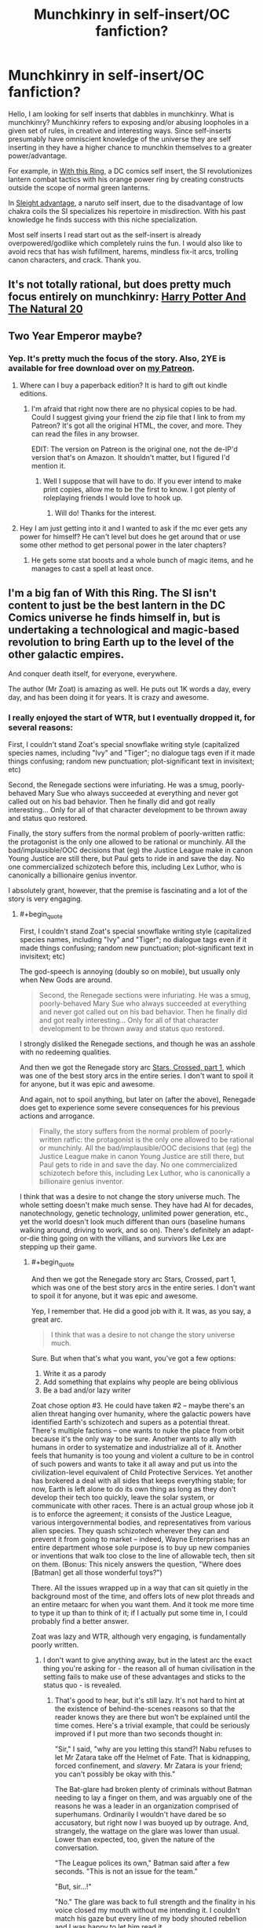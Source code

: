 #+TITLE: Munchkinry in self-insert/OC fanfiction?

* Munchkinry in self-insert/OC fanfiction?
:PROPERTIES:
:Author: Ih8Otakus
:Score: 30
:DateUnix: 1547160324.0
:END:
Hello, I am looking for self inserts that dabbles in munchkinry. What is munchkinry? Munchkinry refers to exposing and/or abusing loopholes in a given set of rules, in creative and interesting ways. Since self-inserts presumably have omniscient knowledge of the universe they are self inserting in they have a higher chance to munchkin themselves to a greater power/advantage.

For example, in [[https://forums.sufficientvelocity.com/threads/with-this-ring-young-justice-si-story-only.25076/][With this Ring]], a DC comics self insert, the SI revolutionizes lantern combat tactics with his orange power ring by creating constructs outside the scope of normal green lanterns.

In [[https://forums.sufficientvelocity.com/threads/sleight-advantage-naruto-reincarnation-si.37698/][Sleight advantage]], a naruto self insert, due to the disadvantage of low chakra coils the SI specializes his repertoire in misdirection. With his past knowledge he finds success with this niche specialization.

Most self inserts I read start out as the self-insert is already overpowered/godlike which completely ruins the fun. I would also like to avoid recs that has wish fufillment, harems, mindless fix-it arcs, trolling canon characters, and crack. Thank you.


** It's not totally rational, but does pretty much focus entirely on munchkinry: [[https://tvtropes.org/pmwiki/pmwiki.php/Fanfic/HarryPotterAndTheNatural20][Harry Potter And The Natural 20]]
:PROPERTIES:
:Author: mikekearn
:Score: 20
:DateUnix: 1547179377.0
:END:


** Two Year Emperor maybe?
:PROPERTIES:
:Author: LimeDog
:Score: 11
:DateUnix: 1547173761.0
:END:

*** Yep. It's pretty much the focus of the story. Also, 2YE is available for free download over on [[http://Patreon.Com/davidstorrs][my Patreon]].
:PROPERTIES:
:Author: eaglejarl
:Score: 5
:DateUnix: 1547214822.0
:END:

**** Where can I buy a paperback edition? It is hard to gift out kindle editions.
:PROPERTIES:
:Author: LimeDog
:Score: 1
:DateUnix: 1547219942.0
:END:

***** I'm afraid that right now there are no physical copies to be had. Could I suggest giving your friend the zip file that I link to from my Patreon? It's got all the original HTML, the cover, and more. They can read the files in any browser.

EDIT: The version on Patreon is the original one, not the de-IP'd version that's on Amazon. It shouldn't matter, but I figured I'd mention it.
:PROPERTIES:
:Author: eaglejarl
:Score: 2
:DateUnix: 1547352375.0
:END:

****** Well I suppose that will have to do. If you ever intend to make print copies, allow me to be the first to know. I got plenty of roleplaying friends I would love to hook up.
:PROPERTIES:
:Author: LimeDog
:Score: 1
:DateUnix: 1547353010.0
:END:

******* Will do! Thanks for the interest.
:PROPERTIES:
:Author: eaglejarl
:Score: 1
:DateUnix: 1547361010.0
:END:


**** Hey I am just getting into it and I wanted to ask if the mc ever gets any power for himself? He can't level but does he get around that or use some other method to get personal power in the later chapters?
:PROPERTIES:
:Author: Trekshcool
:Score: 1
:DateUnix: 1547238506.0
:END:

***** He gets some stat boosts and a whole bunch of magic items, and he manages to cast a spell at least once.
:PROPERTIES:
:Author: eaglejarl
:Score: 1
:DateUnix: 1547350331.0
:END:


** I'm a big fan of With this Ring. The SI isn't content to just be the best lantern in the DC Comics universe he finds himself in, but is undertaking a technological and magic-based revolution to bring Earth up to the level of the other galactic empires.

And conquer death itself, for everyone, everywhere.

The author (Mr Zoat) is amazing as well. He puts out 1K words a day, every day, and has been doing it for years. It is crazy and awesome.
:PROPERTIES:
:Author: ansible
:Score: 12
:DateUnix: 1547161001.0
:END:

*** I really enjoyed the start of WTR, but I eventually dropped it, for several reasons:

First, I couldn't stand Zoat's special snowflake writing style (capitalized species names, including "Ivy" and "Tiger"; no dialogue tags even if it made things confusing; random new punctuation; plot-significant text in invisitext; etc)

Second, the Renegade sections were infuriating. He was a smug, poorly-behaved Mary Sue who always succeeded at everything and never got called out on his bad behavior. Then he finally did and got really interesting... Only for all of that character development to be thrown away and status quo restored.

Finally, the story suffers from the normal problem of poorly-written ratfic: the protagonist is the only one allowed to be rational or munchinly. All the bad/implausible/OOC decisions that (eg) the Justice League make in canon Young Justice are still there, but Paul gets to ride in and save the day. No one commercialized schizotech before this, including Lex Luthor, who is canonically a billionaire genius inventor.

I absolutely grant, however, that the premise is fascinating and a lot of the story is very engaging.
:PROPERTIES:
:Author: eaglejarl
:Score: 13
:DateUnix: 1547215579.0
:END:

**** #+begin_quote
  First, I couldn't stand Zoat's special snowflake writing style (capitalized species names, including "Ivy" and "Tiger"; no dialogue tags even if it made things confusing; random new punctuation; plot-significant text in invisitext; etc)
#+end_quote

The god-speech is annoying (doubly so on mobile), but usually only when New Gods are around.

#+begin_quote
  Second, the Renegade sections were infuriating. He was a smug, poorly-behaved Mary Sue who always succeeded at everything and never got called out on his bad behavior. Then he finally did and got really interesting... Only for all of that character development to be thrown away and status quo restored.
#+end_quote

I strongly disliked the Renegade sections, and though he was an asshole with no redeeming qualities.

And then we got the Renegade story arc [[https://forums.sufficientvelocity.com/threads/with-this-ring-young-justice-si-story-only.25076/page-34#post-6150225][Stars, Crossed, part 1]], which was one of the best story arcs in the entire series. I don't want to spoil it for anyone, but it was epic and awesome.

And again, not to spoil anything, but later on (after the above), Renegade does get to experience some severe consequences for his previous actions and arrogance.

#+begin_quote
  Finally, the story suffers from the normal problem of poorly-written ratfic: the protagonist is the only one allowed to be rational or munchinly. All the bad/implausible/OOC decisions that (eg) the Justice League make in canon Young Justice are still there, but Paul gets to ride in and save the day. No one commercialized schizotech before this, including Lex Luthor, who is canonically a billionaire genius inventor.
#+end_quote

I think that was a desire to not change the story universe much. The whole setting doesn't make much sense. They have had AI for decades, nanotechnology, genetic technology, unlimited power generation, etc., yet the world doesn't look much different than ours (baseline humans walking around, driving to work, and so on). There's definitely an adapt-or-die thing going on with the villians, and survivors like Lex are stepping up their game.
:PROPERTIES:
:Author: ansible
:Score: 10
:DateUnix: 1547221855.0
:END:

***** #+begin_quote
  And then we got the Renegade story arc Stars, Crossed, part 1, which was one of the best story arcs in the entire series. I don't want to spoil it for anyone, but it was epic and awesome.
#+end_quote

Yep, I remember that. He did a good job with it. It was, as you say, a great arc.

#+begin_quote
  I think that was a desire to not change the story universe much.
#+end_quote

Sure. But when that's what you want, you've got a few options:

1. Write it as a parody
2. Add something that explains why people are being oblivious
3. Be a bad and/or lazy writer

Zoat chose option #3. He could have taken #2 -- maybe there's an alien threat hanging over humanity, where the galactic powers have identified Earth's schizotech and supers as a potential threat. There's multiple factions -- one wants to nuke the place from orbit because it's the only way to be sure. Another wants to ally with humans in order to systematize and industrialize all of it. Another feels that humanity is too young and violent a culture to be in control of such powers and wants to take it all away and put us into the civilization-level equivalent of Child Protective Services. Yet another has brokered a deal with all sides that keeps everything stable; for now, Earth is left alone to do its own thing as long as they don't develop their tech too quickly, leave the solar system, or communicate with other races. There is an actual group whose job it is to enforce the agreement; it consists of the Justice League, various intergovernmental bodies, and representatives from various alien species. They quash schizotech wherever they can and prevent it from going to market -- indeed, Wayne Enterprises has an entire department whose sole purpose is to buy up new companies or inventions that walk too close to the line of allowable tech, then sit on them. (Bonus: This nicely answers the question, "Where does [Batman] get all those wonderful toys?")

There. All the issues wrapped up in a way that can sit quietly in the background most of the time, and offers lots of new plot threads and an entire metaarc for when you want them. And it took me more time to type it up than to think of it; if I actually put some time in, I could probably find a better answer.

Zoat was lazy and WTR, although very engaging, is fundamentally poorly written.
:PROPERTIES:
:Author: eaglejarl
:Score: 4
:DateUnix: 1547352099.0
:END:

****** I don't want to give anything away, but in the latest arc the exact thing you're asking for - the reason all of human civilisation in the setting fails to make use of these advantages and sticks to the status quo - is revealed.
:PROPERTIES:
:Author: Flashbunny
:Score: 3
:DateUnix: 1547402216.0
:END:

******* That's good to hear, but it's still lazy. It's not hard to hint at the existence of behind-the-scenes reasons so that the reader knows they are there but won't be explained until the time comes. Here's a trivial example, that could be seriously improved if I put more than two seconds thought in:

"Sir," I said, "why are you letting this stand?! Nabu refuses to let Mr Zatara take off the Helmet of Fate. That is kidnapping, forced confinement, and /slavery/. Mr Zatara is your friend; you can't possibly be okay with this."

The Bat-glare had broken plenty of criminals without Batman needing to lay a finger on them, and was arguably one of the reasons he was a leader in an organization comprised of superhumans. Ordinarily I wouldn't have dared be so accusatory, but right now I was buoyed up by outrage. And, strangely, the wattage on the glare was lower than usual. Lower than expected, too, given the nature of the conversation.

"The League polices its own," Batman said after a few seconds. "This is not an issue for the team."

"But, sir...!"

"No." The glare was back to full strength and the finality in his voice closed my mouth without me intending it. I couldn't match his gaze but every line of my body shouted rebellion and I was happy to let him read it.

"Paul," he said warningly. "Do not pursue this."

"Is that an order, sir? Because I am bound to obey your orders and faithfully serve the League for another two hundred and thirteen days." I forced myself to meet his eyes for the last words, making my intent clear.

Batman...hesitated? What???

"We have spoken to Nabu about the issue," he said at last. "For now, he is unpersuadable. The League /must/ not alienate someone of Doctor Fate's credentials at this time. We will continue to discuss the issue with him and try to find compromise. Until you are told otherwise, you are not to approach Fate about this issue, nor are you to make any attempt to remove the Helmet by force. Do you fully understand these orders?"

I forced myself not to react to the planet-sized loopholes that Batman had very clearly left open for me. Even here, in the privacy of the Hall, there could be watchers.

"Yes, sir," I said, forcing myself to sound resentful. "I understand and will comply."

"Good. Dismissed."
:PROPERTIES:
:Author: eaglejarl
:Score: 2
:DateUnix: 1547476773.0
:END:

******** #+begin_quote
  It's not hard to hint at the existence of behind-the-scenes reasons so that the reader knows they are there
#+end_quote

But it may be unrealistic. A competent and powerful antagonist can't be expected to leave clues ([[http://www.eviloverlord.com/lists/overlord.html][Evil Overlord list]] #11). A force that has been able to invisibly influence billions of people over thousands of years will not necessarily be noticed in the first five minutes. Frankly, the fact that the protagonist has made such a discovery in just a year and a half is already pretty impressive.

Bear in mind that this is all written in first-person present tense. If the SI doesn't see something, the readers don't see it either. Which is great for immersion, not so great for the author to drop clues that only the readers will understand. Except, of course, in the accompanying discussion threads, which do indeed contain many answers and spoilers.

(Also, there are Watsonian reasons why the SI didn't approach Batman about dealing with Nabu, primarily his concern that Nabu would find out and retaliate.)
:PROPERTIES:
:Author: thrawnca
:Score: 3
:DateUnix: 1547525165.0
:END:

********* #+begin_quote
  But it may be unrealistic.
#+end_quote

I have yet to find a scenario where I could not slip some hint of some kind into the first part of the story. It doesn't have to be in the first ten pages, but the first 20,000 words is not a big ask. If nothing else, just have the SI say to himself "Okay, I refuse to believe that everyone in the world is this stupid. Something must be going on, so let me ask around and see if I can get some hints." Boom, you've given nothing away but you've lampshaded the issue for the audience so that they know you aren't just being a bad writer. Problem solved.

If you don't like that idea, set a clock for fine minutes and actually try to come up with something that you do like. I suspect you will succeed.

As to not approaching Batman: Yes, I know. I did say "This could be substantially improved if I actually thought about it." As one trivial example, Diana (Wonder Woman) might be a better choice. She is something like a demigoddess of Truth. She generally does not lie and I'm not sure if she's supposed to be capable of it. Go to her and say, "Sir, [because Zoat insists on calling both men and women 'sir'] there is some information I feel that I really need, but it would be exceptionally bad if the wrong person heard that I was asking. If you are comfortable keeping this conversation a secret from absolutely everyone, including the League, then I would like to ask you some things. If you are not comfortable with it, I won't ask, and I hope you will trust me enough to not press me on the issue."

Or, if you still think that's still too risky, then spend five minutes thinking about how to get the info. Maybe recruit M'gann (strongest telepath around), and have her do memory surgery on a consenting interlocutor? Maybe call up Etrigan -- he's a very old demon and has information about the magical world, so he might well have info on Fate, but Fate is unlikely to voluntarily interact with a random demon.

The point is that Paul doesn't even try, he just snags John Constantine and goes off to invent a Fate-stopping ritual from now or less whole cloth.
:PROPERTIES:
:Author: eaglejarl
:Score: 1
:DateUnix: 1547633105.0
:END:

********** He was even more upset with Diana than everyone else, because yes she's a goddess of truth, and yet she agreed to lie to the world about what happened to Mister Zatara so that Nabu could join the League. Because the world wouldn't have let them get away with it if they knew the truth.

Recruiting M'gann would be an exceptionally bad idea. She's the hub of their team's telepathic network, and is still new to the idea of mental privacy. Nor would she be in the habit of hiding anything from her uncle. She /would/ leak.
:PROPERTIES:
:Author: thrawnca
:Score: 2
:DateUnix: 1547634396.0
:END:

*********** Fair enough. It's been years since I read WTR and I forgot those faces.

Regardless, hopefully you take my point. There are plenty of things that Paul could have done, none of which he did, and the one he did do seemed weirdly out of character.
:PROPERTIES:
:Author: eaglejarl
:Score: 1
:DateUnix: 1547647155.0
:END:

************ #+begin_quote
  There are plenty of things that Paul could have done, none of which he did, and the one he did do seemed weirdly out of character.
#+end_quote

If you're referring to what he did about Nabu, then I'd argue that it was /extremely/ in character for an Orange Lantern.

His initial approach to managing the orange light was to deliberately build relationships with his team mates with the goal of identifying them as his in-group, so that his brain would be able to use avarice on their behalf.

One of those team mates is Zatanna Zatara. He deliberately reached out to add her to the team because he /wanted/ her skills and involvement.

And then Nabu reached out and /took her father away from her/. Naturally, the SI took that rather personally.

"THESE PEOPLE ARE MINE! AND NO ONE TAKES WHAT IS MINE FROM ME!"
:PROPERTIES:
:Author: thrawnca
:Score: 1
:DateUnix: 1547776080.0
:END:


******** I can't disagree with you that there were not hints (that I am aware of) for why are things are the way they are earlier in the story.

BTW, to see how things worked out with Nabu and the Zataras in canon, check this out:

[[https://forums.sufficientvelocity.com/posts/11901595/]]

Spoiler: /Not so good./
:PROPERTIES:
:Author: ansible
:Score: 2
:DateUnix: 1547497737.0
:END:

********* Yep. I got a trial membership to DC Streaming specifically to see YJ S3. That scene was heartbreaking.
:PROPERTIES:
:Author: eaglejarl
:Score: 1
:DateUnix: 1547633236.0
:END:


***** I always felt [[https://forums.spacebattles.com/threads/life-ore-death-young-justice-crossover.489535/][Life Ore Death]] was the better of the Young Justice fics that did a good job of allowing other characters to be independent actors within their own personalities. Plus, I got a soft spot the Mistborn crossover elements.
:PROPERTIES:
:Author: LimeDog
:Score: 1
:DateUnix: 1547353349.0
:END:


**** #+begin_quote
  capitalized species names
#+end_quote

Those have been dropped lately. As for the dialogue thing, well, he's pretty responsive to reader feedback, so when a chapter legitimately confuses a bunch of people, there's a reasonable chance he can be persuaded to adjust it. And the new punctuation and invisitext are explained in the FAQ (FAQ rule #1: Don't talk about the FAQ; FAQ Rule #2: Don't read the FAQ). Yeah, invisitext can be annoying, especially on mobile, but for me, it also adds to the expressiveness of the story.

#+begin_quote
  All the bad/implausible/OOC decisions that (eg) the Justice League make in canon Young Justice are still there,
#+end_quote

I think you've identified the root cause right here. Mr Zoat attempts to largely preserve canon. The only way that canon events are supposed to change is if his SI changes something.

But as [[/u/Flashbunny][u/Flashbunny]] mentioned, there is actually an in-story reason for the weird attitude to schizotech. It's just that the SI wasn't going to stumble across it in his first five minutes, or even his first year. As it is, it's been a year and a half in-story, which is still pretty fast for discovering something like that. Probably because he's been disrupting the status quo and thus gained the personal attention of the entity responsible.

#+begin_quote
  Then he finally did and got really interesting... Only for all of that character development to be thrown away and status quo restored.
#+end_quote

I'm not sure what you're referring to here. He hasn't really been the same since his personal visit from Darkseid. How much of that is because of Darkseid, and how much is because he's trying to be a good father to Lynne, mentor to Sunset Shimmer, etc, is hard to say, but he's definitely softened from where he used to be.
:PROPERTIES:
:Author: thrawnca
:Score: 2
:DateUnix: 1547418596.0
:END:


*** Plus all the versions of the character (although mostly the Renegade, from what I can see) don't put their faith purely in their power ring, but also stock up on holdouts. Not to mention their tendency to appropriate and replicate any schizo-technology they can lay their hands on - and in a DC continuity, that's a /lot/. And perhaps more interesting, their similar tendency to build and maintain personal networks amongst both the empowered and the mundane. That last one, possibly more than anything else, provides massive force-multiplication and autonomy for the SI's drive to uplift Earth.
:PROPERTIES:
:Author: Geminii27
:Score: 8
:DateUnix: 1547209945.0
:END:


** Not 100% on rational but [[https://forums.spacebattles.com/threads/fate-denied-a-star-wars-si.525061/reader][Fate Denied]] is a Star Wars SI set before the prequel trilogy and is just at the start of the Clone Wars. The SI is a Jedi and the first thing she does is does once she achieves padawan-ship is to get her master to visit esoteric force cults to gain their skills.
:PROPERTIES:
:Author: Tech_nus
:Score: 6
:DateUnix: 1547204385.0
:END:


** I read Sleight Advantage after reading this post, it's quite good but it looks to me like it last updated almost a year ago. So unless the rest of the chapters are hiding somewhere, reading it might not be wise
:PROPERTIES:
:Author: GreatSwordsmith
:Score: 2
:DateUnix: 1547238284.0
:END:


** Worth the candle has both of those things. The main character doesn't know all of the rules though, because they are based on a custom rule set designed by his local world alter ego.

IDK if you'd call the character's group a harem or not. It's kind of a deconstruction of the harem trope where everyone recognizes a bad dynamic, and most of them end up pairing up with different characters.
:PROPERTIES:
:Author: MilesSand
:Score: 2
:DateUnix: 1547411489.0
:END:

